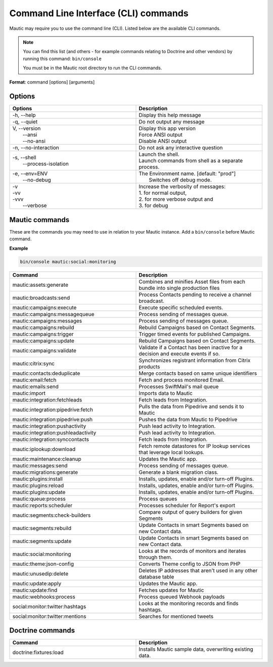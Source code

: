 .. vale off

Command Line Interface (CLI) commands
#####################################

.. vale on

Mautic may require you to use the command line (CLI). Listed below are the available CLI commands.

.. note:: 

  You can find this list (and others - for example commands relating to Doctrine and other vendors) by running this command: ``bin/console``

  You must be in the Mautic root directory to run the CLI commands. 

**Format**: command [options] [arguments]

Options
=======

.. vale off

.. list-table:: 
   :widths: 100 100
   :header-rows: 1

   * - Options
     - Description
   * - -h, \--help
     - Display this help message
   * - -q, \--quiet
     - Do not output any message
   * - | V, \--version
       |  \--ansi
       |  \--no-ansi
     - | Display this app version
       | Force ANSI output
       | Disable ANSI output
   * - -n, \--no-interaction
     - 	Do not ask any interactive question
   * - | -s, \--shell
       |  \--process-isolation
     - | Launch the shell.
       | Launch commands from shell as a separate process.
   * - | -e, \--env=ENV
       |  \--no-debug
     - | The Environment name. [default: "prod"]
       |  Switches off debug mode.
   * - | -v
       | -vv
       | -vvv
       |  \--verbose
     - | Increase the verbosity of messages:
       | 1. for normal output,
       | 2. for more verbose output and
       | 3. for debug

       
.. vale on

Mautic commands
===============
These are the commands you may need to use in relation to your Mautic instance. Add a ``bin/console`` before Mautic command.

**Example**

.. code-block:: shell

  bin/console mautic:social:monitoring

.. vale off

.. list-table:: 
   :widths: 100 100
   :header-rows: 1

   * - Command
     - Description
   * - mautic:assets:generate
     - Combines and minifies Asset files from each bundle into single production files
   * - mautic:broadcasts:send
     - Process Contacts pending to receive a channel broadcast.
   * - mautic:campaigns:execute
     - Execute specific scheduled events.
   * - mautic:campaigns:messagequeue
     - Process sending of messages queue.
   * - mautic:campaigns:messages
     - Process sending of messages queue.
   * - mautic:campaigns:rebuild
     - Rebuild Campaigns based on Contact Segments.
   * - mautic:campaigns:trigger
     - Trigger timed events for published Campaigns.
   * - mautic:campaigns:update
     - Rebuild Campaigns based on Contact Segments.
   * - mautic:campaigns:validate
     - Validate if a Contact has been inactive for a decision and execute events if so.
   * - mautic:citrix:sync
     - Synchronizes registrant information from Citrix products
   * - mautic:contacts:deduplicate
     - Merge contacts based on same unique identifiers
   * - mautic:email:fetch	
     - Fetch and process monitored Email.
   * - mautic:emails:send
     - Processes SwiftMail's mail queue
   * - mautic:import
     - Imports data to Mautic
   * - mautic:integration:fetchleads
     - Fetch leads from Integration.
   * - mautic:integration:pipedrive:fetch
     - Pulls the data from Pipedrive and sends it to Mautic
   * - mautic:integration:pipedrive:push
     - 	Pushes the data from Mautic to Pipedrive
   * - mautic:integration:pushactivity
     - Push lead activity to Integration.
   * - mautic:integration:pushleadactivity
     - Push lead activity to Integration. 
   * - mautic:integration:synccontacts
     - Fetch leads from Integration.
   * - mautic:iplookup:download
     - Fetch remote datastores for IP lookup services that leverage local lookups.
   * - mautic:maintenance:cleanup
     - Updates the Mautic app.
   * - mautic:messages:send
     - Process sending of messages queue.
   * - mautic:migrations:generate
     - Generate a blank migration class.
   * - mautic:plugins:install
     - Installs, updates, enable and/or turn-off Plugins.
   * - mautic:plugins:reload
     - Installs, updates, enable and/or turn-off Plugins.
   * - mautic:plugins:update
     - Installs, updates, enable and/or turn-off Plugins.
   * - mautic:queue:process
     - Process queues
   * - mautic:reports:scheduler
     - Processes scheduler for Report's export
   * - mautic:segments:check-builders
     - Compare output of query builders for given Segments
   * - mautic:segments:rebuild
     - Update Contacts in smart Segments based on new Contact data.
   * - mautic:segments:update
     - Update Contacts in smart Segments based on new Contact data.
   * - mautic:social:monitoring
     - Looks at the records of monitors and iterates through them.
   * - mautic:theme:json-config
     - Converts Theme config to JSON from PHP
   * - mautic:unusedip:delete
     - Deletes IP addresses that aren't used in any other database table
   * - mautic:update:apply
     - Updates the Mautic app.
   * - mautic:update:find
     - Fetches updates for Mautic
   * - mautic:webhooks:process
     - Process queued Webhook payloads
   * - social:monitor:twitter:hashtags
     - Looks at the monitoring records and finds hashtags.
   * - social:monitor:twitter:mentions
     - Searches for mentioned tweets

.. vale on

Doctrine commands
=================

.. list-table:: 
   :widths: 100 100
   :header-rows: 1

   * - Command
     - Description
   * - doctrine:fixtures:load
     - Installs Mautic sample data, overwriting existing data.
